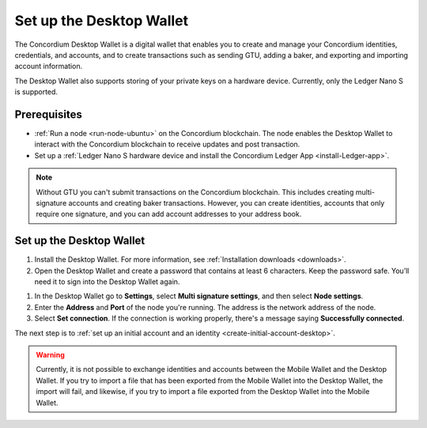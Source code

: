 .. _set-up-desktop:

=========================
Set up the Desktop Wallet
=========================

The Concordium Desktop Wallet is a digital wallet that enables you to create and manage your Concordium identities, credentials, and accounts, and to create transactions such as sending GTU, adding a baker, and exporting and importing account information.

The Desktop Wallet also supports storing of your private keys on a hardware device. Currently, only the Ledger Nano S is supported.

Prerequisites
=============

-  :ref:`Run a node <run-node-ubuntu>` on the Concordium blockchain. The node enables the Desktop Wallet to interact with the Concordium blockchain to receive updates and post transaction.

-  Set up a :ref:`Ledger Nano S hardware device and install the Concordium Ledger App <install-Ledger-app>`.

.. Note::
    Without GTU you can't submit transactions on the Concordium blockchain. This includes creating multi-signature accounts and creating baker transactions. However, you can create identities, accounts that only require one signature, and you can add account addresses to your address book.

Set up the Desktop Wallet
=========================

#. Install the Desktop Wallet. For more information, see :ref:`Installation downloads <downloads>`.

#. Open the Desktop Wallet and create a password that contains at least 6 characters. Keep the password safe. You’ll need it to sign into the Desktop Wallet again.

1. In the Desktop Wallet go to **Settings**, select **Multi signature settings**, and then select **Node settings**.

#. Enter the **Address** and **Port** of the node you're running. The address is the network address of the node.

#. Select **Set connection**. If the connection is working properly, there's a message saying **Successfully connected**.

The next step is to :ref:`set up an initial account and an identity <create-initial-account-desktop>`.

.. Warning::
    Currently, it is not possible to exchange identities and accounts between the Mobile Wallet and the Desktop Wallet. If you try to import a file that has been exported from the Mobile Wallet into the Desktop Wallet, the import will fail, and likewise, if you try to import a file exported from the Desktop Wallet into the Mobile Wallet.
